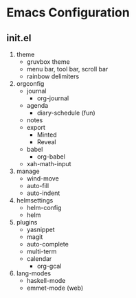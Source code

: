 * Emacs Configuration

** init.el
1) theme
   + gruvbox theme
   + menu bar, tool bar, scroll bar
   + rainbow delimiters
2) orgconfig
   + journal
     - org-journal
   + agenda
     - diary-schedule (fun)
   + notes
   + export
     - Minted
     - Reveal
   + babel
     - org-babel
   + xah-math-input
3) manage
   + wind-move
   + auto-fill
   + auto-indent
4) helmsettings
   + helm-config
   + helm
5) plugins
   + yasnippet
   + magit
   + auto-complete
   + multi-term
   + calendar
     - org-gcal
6) lang-modes
   + haskell-mode
   + emmet-mode (web)
